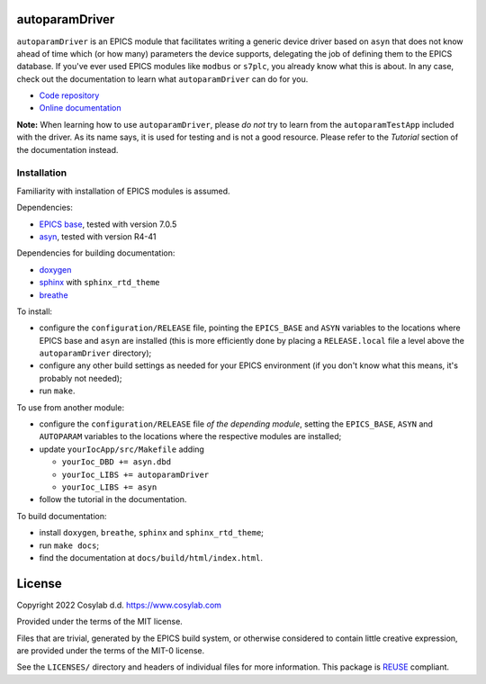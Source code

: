 .. SPDX-FileCopyrightText: 2022 Cosylab d.d. https://www.cosylab.com
..
.. SPDX-License-Identifier: MIT

autoparamDriver
===============

``autoparamDriver`` is an EPICS module that facilitates writing a generic device
driver based on ``asyn`` that does not know ahead of time which (or how many)
parameters the device supports, delegating the job of defining them to the EPICS
database. If you've ever used EPICS modules like ``modbus`` or ``s7plc``, you
already know what this is about. In any case, check out the documentation to
learn what ``autoparamDriver`` can do for you.

* `Code repository`_
* `Online documentation`_

.. _Code repository: https://github.com/cosylab/autoparamDriver
.. _Online documentation: https://epics.cosylab.com/documentation/autoparamDriver


**Note:** When learning how to use ``autoparamDriver``, please *do not* try to
learn from the ``autoparamTestApp`` included with the driver. As its name says,
it is used for testing and is not a good resource. Please refer to the
*Tutorial* section of the documentation instead.

Installation
------------

Familiarity with installation of EPICS modules is assumed.

Dependencies:

* `EPICS base <https://epics-controls.org/>`_, tested with version 7.0.5
* `asyn <https://epics.anl.gov/modules/soft/asyn/>`_, tested with version R4-41

Dependencies for building documentation:

* `doxygen <https://www.doxygen.nl/index.html>`_
* `sphinx <https://www.sphinx-doc.org>`_ with ``sphinx_rtd_theme``
* `breathe <https://breathe.readthedocs.io>`_

To install:

* configure the ``configuration/RELEASE`` file, pointing the ``EPICS_BASE`` and
  ``ASYN`` variables to the locations where EPICS base and ``asyn`` are
  installed (this is more efficiently done by placing a ``RELEASE.local`` file a
  level above the ``autoparamDriver`` directory);
* configure any other build settings as needed for your EPICS environment (if
  you don't know what this means, it's probably not needed);
* run ``make``.

To use from another module:

* configure the ``configuration/RELEASE`` file *of the depending module*,
  setting the ``EPICS_BASE``, ``ASYN`` and ``AUTOPARAM`` variables to the
  locations where the respective modules are installed;
* update ``yourIocApp/src/Makefile`` adding

  * ``yourIoc_DBD += asyn.dbd``
  * ``yourIoc_LIBS += autoparamDriver``
  * ``yourIoc_LIBS += asyn``

* follow the tutorial in the documentation.

To build documentation:

* install ``doxygen``, ``breathe``, ``sphinx`` and ``sphinx_rtd_theme``;
* run ``make docs``;
* find the documentation at ``docs/build/html/index.html``.

License
=======

Copyright 2022 Cosylab d.d. https://www.cosylab.com

Provided under the terms of the MIT license.

Files that are trivial, generated by the EPICS build system, or otherwise
considered to contain little creative expression, are provided under the terms
of the MIT-0 license.

See the ``LICENSES/`` directory and headers of individual files for more
information. This package is `REUSE <https://reuse.software/>`_ compliant.

